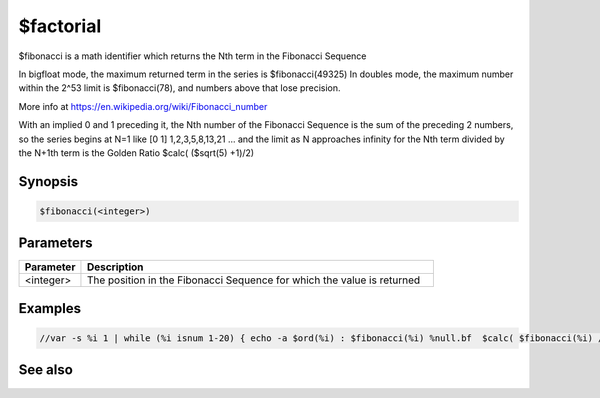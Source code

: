 $factorial
==========

$fibonacci is a math identifier which returns the Nth term in the Fibonacci Sequence

In bigfloat mode, the maximum returned term in the series is $fibonacci(49325)
In doubles mode, the maximum number within the 2^53 limit is $fibonacci(78), and numbers above that lose precision.

More info at https://en.wikipedia.org/wiki/Fibonacci_number

With an implied 0 and 1 preceding it, the Nth number of the Fibonacci Sequence is the sum of the preceding 2 numbers, so the series begins at N=1 like [0 1] 1,2,3,5,8,13,21 ... and the limit as N approaches infinity for the Nth term divided by the N+1th term is the Golden Ratio $calc( ($sqrt(5) +1)/2)

Synopsis
--------

.. code:: text

    $fibonacci(<integer>)

Parameters
----------

.. list-table::
    :widths: 15 85
    :header-rows: 1

    * - Parameter
      - Description
    * - <integer>
      - The position in the Fibonacci Sequence for which the value is returned
Examples
--------

.. code:: text

    //var -s %i 1 | while (%i isnum 1-20) { echo -a $ord(%i) : $fibonacci(%i) %null.bf  $calc( $fibonacci(%i) / $fibonacci($calc(1+%i)) )  | inc %i }

See also
--------

.. hlist::
    :columns: 4

    * :doc:`$calc </identifiers/calc>`
    * :doc:`$factorial </identifiers/factorial>`
